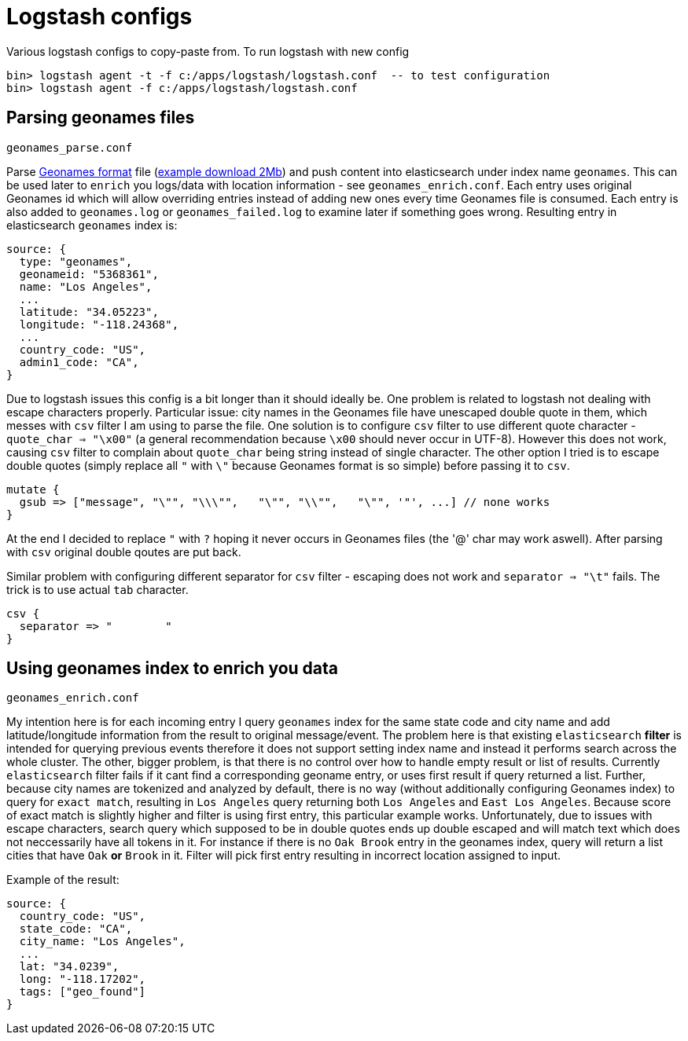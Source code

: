 = Logstash configs

Various logstash configs to copy-paste from.
To run logstash with new config

 bin> logstash agent -t -f c:/apps/logstash/logstash.conf  -- to test configuration
 bin> logstash agent -f c:/apps/logstash/logstash.conf

== Parsing geonames files

 geonames_parse.conf

Parse http://www.geonames.org[Geonames format] file (http://download.geonames.org/export/dump/cities15000.zip[example download 2Mb]) and push content into elasticsearch under index name `geonames`. This can be used later to `enrich` you logs/data with location information - see `geonames_enrich.conf`. Each entry uses original Geonames id which will allow overriding entries instead of adding new ones every time Geonames file is consumed. Each entry is also added to `geonames.log` or `geonames_failed.log` to examine later if something goes wrong. Resulting entry in elasticsearch `geonames` index is:

 source: {
   type: "geonames",
   geonameid: "5368361",
   name: "Los Angeles",
   ...
   latitude: "34.05223",
   longitude: "-118.24368",
   ...
   country_code: "US",
   admin1_code: "CA",   
 }


Due to logstash issues this config is a bit longer than it should ideally be. One problem is related to logstash not dealing with escape characters properly. Particular issue: city names in the Geonames file have unescaped double quote in them, which messes with `csv` filter I am using to parse the file. One solution is to configure `csv` filter to use different quote character - `quote_char => "\x00"` (a general recommendation because `\x00` should never occur in UTF-8). However this does not work, causing `csv` filter to complain about `quote_char` being string instead of single character. The other option I tried is to escape double quotes (simply replace all `"` with `\"` because Geonames format is so simple) before passing it to `csv`.

 mutate {
   gsub => ["message", "\"", "\\\"",   "\"", "\\"",   "\"", '"', ...] // none works
 }

At the end I decided to replace `"` with `?` hoping it never occurs in Geonames files (the '@' char may work aswell). After parsing with `csv` original double qoutes are put back. 

Similar problem with configuring different separator for `csv` filter - escaping does not work and `separator => "\t"` fails. The trick is to use actual `tab` character.

 csv {
   separator => "	"
 }

== Using geonames index to enrich you data

 geonames_enrich.conf
 
My intention here is for each incoming entry I query `geonames` index for the same state code and city name and add latitude/longitude information from the result to original message/event. The problem here is that existing `elasticsearch` *filter* is intended for querying previous events therefore it does not support setting index name and instead it performs search across the whole cluster. 
The other, bigger problem, is that there is no control over how to handle empty result or list of results. Currently `elasticsearch` filter fails if it cant find a corresponding geoname entry, or uses first result if query returned a list. 
Further, because city names are tokenized and analyzed by default, there is no way (without additionally configuring Geonames index) to query for `exact match`, resulting in `Los Angeles` query returning both `Los Angeles` and `East Los Angeles`. Because score of exact match is slightly higher and filter is using first entry, this particular example works. 
Unfortunately, due to issues with escape characters, search query which supposed to be in double quotes ends up double escaped and will match text which does not neccessarily have all tokens in it. For instance if there is no `Oak Brook` entry in the geonames index, query will return a list cities that have `Oak` *or* `Brook` in it. Filter will pick first entry resulting in incorrect location assigned to input.

Example of the result:

 source: {
   country_code: "US",
   state_code: "CA",
   city_name: "Los Angeles",
   ...
   lat: "34.0239",
   long: "-118.17202",
   tags: ["geo_found"]
 }
